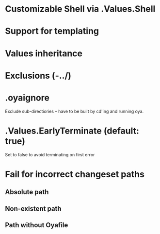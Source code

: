 * Customizable Shell via .Values.Shell
* Support for templating
* Values inheritance
* Exclusions (-../)
* .oyaignore
   Exclude sub-directiories -- have to be built by cd'ing and running oya.
* .Values.EarlyTerminate (default: true)
   Set to false to avoid terminating on first error
* Fail for incorrect changeset paths
** Absolute path
** Non-existent path
** Path without Oyafile
